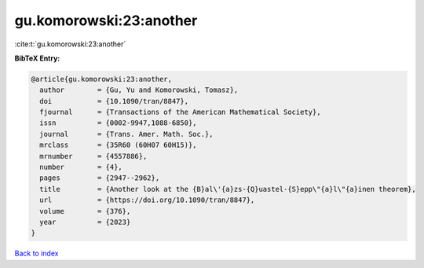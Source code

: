 gu.komorowski:23:another
========================

:cite:t:`gu.komorowski:23:another`

**BibTeX Entry:**

.. code-block:: bibtex

   @article{gu.komorowski:23:another,
     author        = {Gu, Yu and Komorowski, Tomasz},
     doi           = {10.1090/tran/8847},
     fjournal      = {Transactions of the American Mathematical Society},
     issn          = {0002-9947,1088-6850},
     journal       = {Trans. Amer. Math. Soc.},
     mrclass       = {35R60 (60H07 60H15)},
     mrnumber      = {4557886},
     number        = {4},
     pages         = {2947--2962},
     title         = {Another look at the {B}al\'{a}zs-{Q}uastel-{S}epp\"{a}l\"{a}inen theorem},
     url           = {https://doi.org/10.1090/tran/8847},
     volume        = {376},
     year          = {2023}
   }

`Back to index <../By-Cite-Keys.html>`_
